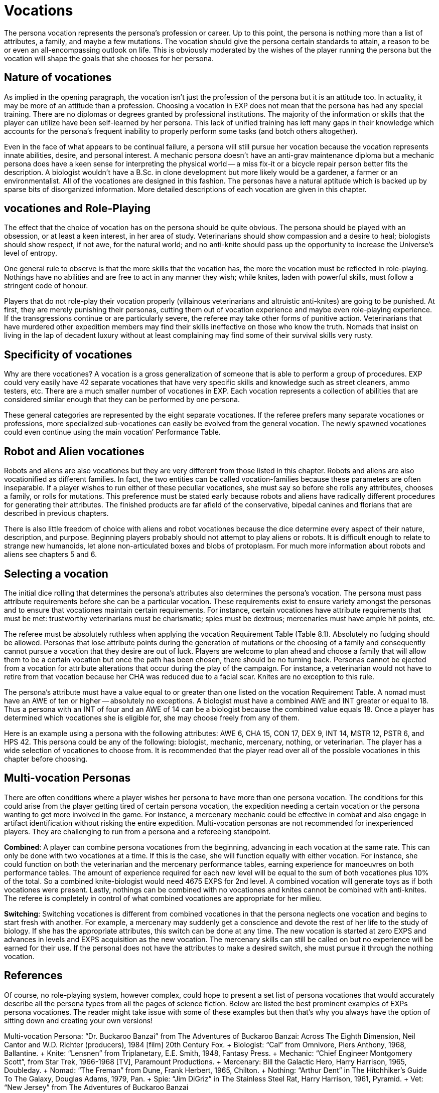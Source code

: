 = Vocations

The persona vocation represents the persona's profession or career.
Up to this point, the persona is nothing more than a list of attributes, a family, and maybe a few mutations.
The vocation should give the persona certain standards to attain, a reason to be or even an all-encompassing outlook on life.
This is obviously moderated by the wishes of the player running the persona but the vocation will shape the goals that she chooses for her persona.

== Nature of vocationes

As implied in the opening paragraph, the vocation isn't just the profession of the persona but it is an attitude too.
In actuality, it may be more of an attitude than a profession.
Choosing a vocation in EXP does not mean that the persona has had any special training.
There are no diplomas or degrees granted by professional institutions.
The majority of the information or skills that the player can utilize have been self-learned by her persona.
This lack of unified training has left many gaps in their knowledge which accounts for the persona's frequent inability to properly perform some tasks (and botch others altogether).

Even in the face of what appears to be continual failure, a persona will still pursue her vocation because the vocation represents innate abilities, desire, and personal interest.
A mechanic persona doesn't have an anti-grav maintenance diploma but a mechanic persona does have a keen sense for interpreting the physical world -- a miss fix-it or a bicycle repair person better fits the description.
A biologist wouldn't have a B.Sc.
in clone development but more likely would be a gardener, a farmer or an environmentalist.
All of the vocationes are designed in this fashion.
The personas have a natural aptitude which is backed up by sparse bits of disorganized information.
More detailed descriptions of each vocation are given in this chapter.

== vocationes and Role-Playing

The effect that the choice of vocation has on the persona should be quite obvious.
The persona should be played with an obsession, or at least a keen interest, in her area of study.
Veterinarians should show compassion and a desire to heal;
biologists should show respect, if not awe, for the natural world;
and no anti-knite should pass up the opportunity to increase the Universe's level of entropy.

One general rule to observe is that the more skills that the vocation has, the more the vocation must be reflected in role-playing.
Nothings have no abilities and are free to act in any manner they wish;
while knites, laden with powerful skills, must follow a stringent code of honour.

Players that do not role-play their vocation properly (villainous veterinarians and altruistic anti-knites) are going to be punished.
At first, they are merely punishing their personas, cutting them out of vocation experience and maybe even role-playing experience.
If the transgressions continue or are particularly severe, the referee may take other forms of punitive action.
Veterinarians that have murdered other expedition members may find their skills ineffective on those who know the truth.
Nomads that insist on living in the lap of decadent luxury without at least complaining may find some of their survival skills very rusty.

== Specificity of vocationes

Why are there vocationes?
A vocation is a gross generalization of someone that is able to perform a group of procedures.
EXP could very easily have 42 separate vocationes that have very specific skills and knowledge such as street cleaners, ammo testers, etc.
There are a much smaller number of vocationes in EXP.
Each vocation represents a collection of abilities that are considered similar enough that they can be performed by one persona.

These general categories are represented by the eight separate vocationes.
If the referee prefers many separate vocationes or professions, more specialized sub-vocationes can easily be evolved from the general vocation.
The newly spawned vocationes could even continue using the main vocation`' Performance Table.

== Robot and Alien vocationes

Robots and aliens are also vocationes but they are very different from those listed in this chapter.
Robots and aliens are also vocationified as different families.
In fact, the two entities can be called vocation-families because these parameters are often inseparable.
If a player wishes to run either of these peculiar vocationes, she must say so before she rolls any attributes, chooses a family, or rolls for mutations.
This preference must be stated early because robots and aliens have radically different procedures for generating their attributes.
The finished products are far afield of the conservative, bipedal canines and florians that are described in previous chapters.

There is also little freedom of choice with aliens and robot vocationes because the dice determine every aspect of their nature, description, and purpose.
Beginning players probably should not attempt to play aliens or robots.
It is difficult enough to relate to strange new humanoids, let alone non-articulated boxes and blobs of protoplasm.
For much more information about robots and aliens see chapters 5 and 6.

== Selecting a vocation

The initial dice rolling that determines the persona's attributes also determines the persona's vocation.
The persona must pass attribute requirements before she can be a particular vocation.
These requirements exist to ensure variety amongst the personas and to ensure that vocationes maintain certain requirements.
For instance, certain vocationes have attribute requirements that must be met: trustworthy veterinarians must be charismatic;
spies must be dextrous;
mercenaries must have ample hit points, etc.

The referee must be absolutely ruthless when applying the vocation Requirement Table (Table 8.1).
Absolutely no fudging should be allowed.
Personas that lose attribute points during the generation of mutations or the choosing of a family and consequently cannot pursue a vocation that they desire are out of luck.
Players are welcome to plan ahead and choose a family that will allow them to be a certain vocation but once the path has been chosen, there should be no turning back.
Personas cannot be ejected from a vocation for attribute alterations that occur during the play of the campaign.
For instance, a veterinarian would not have to retire from that vocation because her CHA was reduced due to a facial scar.
Knites are no exception to this rule.

The persona's attribute must have a value equal to or greater than one listed on the vocation Requirement Table.
A nomad must have an AWE of ten or higher -- absolutely no exceptions.
A biologist must have a combined AWE and INT greater or equal to 18.
Thus a persona with an INT of four and an AWE of 14 can be a biologist because the combined value equals 18.
Once a player has determined which vocationes she is eligible for, she may choose freely from any of them.

// insert table 109

Here is an example using a persona with the following attributes: AWE 6, CHA 15, CON 17, DEX 9, INT 14, MSTR 12, PSTR 6, and HPS 42.
This persona could be any of the following: biologist, mechanic, mercenary, nothing, or veterinarian.
The player has a wide selection of vocationes to choose from.
It is recommended that the player read over all of the possible vocationes in this chapter before choosing.

// insert table 110

== Multi-vocation Personas

There are often conditions where a player wishes her persona to have more than one persona vocation.
The conditions for this could arise from the player getting tired of certain persona vocation, the expedition needing a certain vocation or the persona wanting to get more involved in the game.
For instance, a mercenary mechanic could be effective in combat and also engage in artifact identification without risking the entire expedition.
Multi-vocation personas are not recommended for inexperienced players.
They are challenging to run from a persona and a refereeing standpoint.

*Combined*: A player can combine persona vocationes from the beginning, advancing in each vocation at the same rate.
This can only be done with two vocationes at a time.
If this is the case, she will function equally with either vocation.
For instance, she could function on both the veterinarian and the mercenary performance tables, earning experience for manoeuvres on both performance tables.
The amount of experience required for each new level will be equal to the sum of both vocationes plus 10% of the total.
So a combined knite-biologist would need 4675 EXPS for 2nd level.
A combined vocation will generate toys as if both vocationes were present.
Lastly, nothings can be combined with no vocationes and knites cannot be combined with anti-knites.
The referee is completely in control of what combined vocationes are appropriate for her milieu.

*Switching*: Switching vocationes is different from combined vocationes in that the persona neglects one vocation and begins to start fresh with another.
For example, a mercenary may suddenly get a conscience and devote the rest of her life to the study of biology.
If she has the appropriate attributes, this switch can be done at any time.
The new vocation is started at zero EXPS and advances in levels and EXPS acquisition as the new vocation.
The mercenary skills can still be called on but no experience will be earned for their use.
If the personal does not have the attributes to make a desired switch, she must pursue it through the nothing vocation.

== References

Of course, no role-playing system, however complex, could hope to present a set list of persona vocationes that would accurately describe all the persona types from all the pages of science fiction.
Below are listed the best prominent examples of EXPs persona vocationes.
The reader might take issue with some of these examples but then that's why you always have the option of sitting down and creating your own versions!

Multi-vocation Persona: "`Dr.
Buckaroo Banzai`" from The Adventures of Buckaroo Banzai: Across The Eighth Dimension, Neil Cantor and W.D.
Richter (producers), 1984 [film] 20th Century Fox.
+ Biologist: "`Cal`" from Omnivore, Piers Anthony, 1968, Ballantine.
+ Knite: "`Lensnen`" from Triplanetary, E.E.
Smith, 1948, Fantasy Press.
+ Mechanic: "`Chief Engineer Montgomery Scott`", from Star Trek, 1966-1968 [TV], Paramount Productions.
+ Mercenary: Bill the Galactic Hero, Harry Harrison, 1965, Doubleday.
+ Nomad: "`The Freman`" from Dune, Frank Herbert, 1965, Chilton.
+ Nothing: "`Arthur Dent`" in The Hitchhiker's Guide To The Galaxy, Douglas Adams, 1979, Pan.
+ Spie: "`Jim DiGriz`" in The Stainless Steel Rat, Harry Harrison, 1961, Pyramid.
+ Vet: "`New Jersey`" from The Adventures of Buckaroo Banzai



